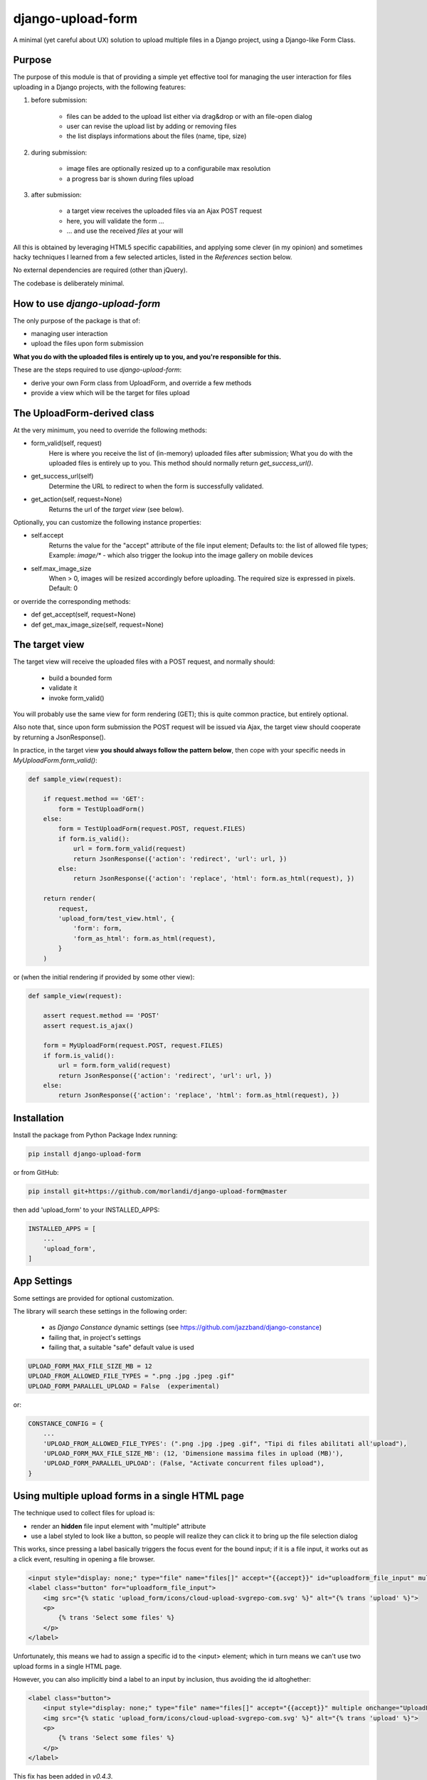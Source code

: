 
django-upload-form
==================

A minimal (yet careful about UX) solution to upload multiple files in a Django project,
using a Django-like Form Class.


Purpose
-------

The purpose of this module is that of providing a simple yet effective tool
for managing the user interaction for files uploading in a Django projects,
with the following features:

1) before submission:

    - files can be added to the upload list either via drag&drop or with an file-open dialog
    - user can revise the upload list by adding or removing files
    - the list displays informations about the files (name, tipe, size)

2) during submission:

    - image files are optionally resized up to a configurabile max resolution
    - a progress bar is shown during files upload

3) after submission:

    - a target view receives the uploaded files via an Ajax POST request
    - here, you will validate the form ...
    - ... and use the received `files` at your will

All this is obtained by leveraging HTML5 specific capabilities, and applying some clever (in my opinion)
and sometimes hacky techniques I learned from a few selected articles, listed in the `References`
section below.

No external dependencies are required (other than jQuery).

The codebase is deliberately minimal.


How to use `django-upload-form`
-------------------------------

The only purpose of the package is that of:

- managing user interaction
- upload the files upon form submission

**What you do with the uploaded files is entirely up to you, and you're responsible for this.**

These are the steps required to use `django-upload-form`:

- derive your own Form class from UploadForm, and override a few methods
- provide a view which will be the target for files upload


The UploadForm-derived class
----------------------------

At the very minimum, you need to override the following methods:

- form_valid(self, request)
    Here is where you receive the list of (in-memory) uploaded files after submission;
    What you do with the uploaded files is entirely up to you.
    This method should normally return `get_success_url()`.

- get_success_url(self)
    Determine the URL to redirect to when the form is successfully validated.

- get_action(self, request=None)
    Returns the url of the `target view` (see below).

Optionally, you can customize the following instance properties:

- self.accept
    Returns the value for the "accept" attribute of the file input element;
    Defaults to: the list of allowed file types;
    Example: `image/\*` - which also trigger the lookup into the image gallery on mobile devices

- self.max_image_size
    When > 0, images will be resized accordingly before uploading.
    The required size is expressed in pixels.
    Default: 0

or override the corresponding methods:

- def get_accept(self, request=None)
- def get_max_image_size(self, request=None)


The target view
---------------

The target view will receive the uploaded files with a POST request, and normally should:

    - build a bounded form
    - validate it
    - invoke form_valid()

You will probably use the same view for form rendering (GET); this is quite common
practice, but entirely optional.

Also note that, since upon form submission the POST request will be issued via Ajax,
the target view should cooperate by returning a JsonResponse().

In practice, in the target view **you should always follow the pattern below**,
then cope with your specific needs in `MyUploadForm.form_valid()`:

.. code:: python

    def sample_view(request):

        if request.method == 'GET':
            form = TestUploadForm()
        else:
            form = TestUploadForm(request.POST, request.FILES)
            if form.is_valid():
                url = form.form_valid(request)
                return JsonResponse({'action': 'redirect', 'url': url, })
            else:
                return JsonResponse({'action': 'replace', 'html': form.as_html(request), })

        return render(
            request,
            'upload_form/test_view.html', {
                'form': form,
                'form_as_html': form.as_html(request),
            }
        )

or (when the initial rendering if provided by some other view):

.. code:: python

    def sample_view(request):

        assert request.method == 'POST'
        assert request.is_ajax()

        form = MyUploadForm(request.POST, request.FILES)
        if form.is_valid():
            url = form.form_valid(request)
            return JsonResponse({'action': 'redirect', 'url': url, })
        else:
            return JsonResponse({'action': 'replace', 'html': form.as_html(request), })


Installation
------------

Install the package from Python Package Index running:

.. code:: bash

    pip install django-upload-form

or from GitHub:

.. code:: bash

    pip install git+https://github.com/morlandi/django-upload-form@master

then add 'upload_form' to your INSTALLED_APPS:

.. code:: bash

    INSTALLED_APPS = [
        ...
        'upload_form',
    ]


App Settings
------------

Some settings are provided for optional customization.

The library will search these settings in the following order:

    - as `Django Constance` dynamic settings (see `https://github.com/jazzband/django-constance <https://github.com/jazzband/django-constance>`_)
    - failing that, in project's settings
    - failing that, a suitable "safe" default value is used

.. code:: python

    UPLOAD_FORM_MAX_FILE_SIZE_MB = 12
    UPLOAD_FROM_ALLOWED_FILE_TYPES = ".png .jpg .jpeg .gif"
    UPLOAD_FORM_PARALLEL_UPLOAD = False  (experimental)

or:

.. code:: python

    CONSTANCE_CONFIG = {
        ...
        'UPLOAD_FROM_ALLOWED_FILE_TYPES': (".png .jpg .jpeg .gif", "Tipi di files abilitati all'upload"),
        'UPLOAD_FORM_MAX_FILE_SIZE_MB': (12, 'Dimensione massima files in upload (MB)'),
        'UPLOAD_FORM_PARALLEL_UPLOAD': (False, "Activate concurrent files upload"),
    }

Using multiple upload forms in a single HTML page
-------------------------------------------------

The technique used to collect files for upload is:

- render an **hidden** file input element with "multiple" attribute
- use a label styled to look like a button, so people will realize they can click it to bring up the file selection dialog

This works, since pressing a label basically triggers the focus event for the bound input;
if it is a file input, it works out as a click event, resulting in opening a file browser.

.. code:: html

    <input style="display: none;" type="file" name="files[]" accept="{{accept}}" id="uploadform_file_input" multiple onchange="UploadForm.handleFiles(this.files)">
    <label class="button" for="uploadform_file_input">
        <img src="{% static 'upload_form/icons/cloud-upload-svgrepo-com.svg' %}" alt="{% trans 'upload' %}">
        <p>
            {% trans 'Select some files' %}
        </p>
    </label>

Unfortunately, this means we had to assign a specific id to the <input> element;
which in turn means we can't use two upload forms in a single HTML page.

However, you can also implicitly bind a label to an input by inclusion, thus avoiding the id altoghether:

.. code:: html

    <label class="button">
        <input style="display: none;" type="file" name="files[]" accept="{{accept}}" multiple onchange="UploadForm.handleFiles(this.files)">
        <img src="{% static 'upload_form/icons/cloud-upload-svgrepo-com.svg' %}" alt="{% trans 'upload' %}">
        <p>
            {% trans 'Select some files' %}
        </p>
    </label>

This fix has been added in `v0.4.3`.

Example project
---------------

A simple Django project is available in folder 'example'; use it as follows:

.. code-block:: bash

    # Move to the project folder
    cd ./example

    # Install Django dependencies
    pip install -r requirements.txt

    # Initialize database tables
    python manage.py migrate

    # Create a super-user for the admin:
    python manage.py createsuperuser

    # Run the project
    python manage.py runserver

the visit either http://127.0.0.1:8000/ or http://127.0.0.1:8000/admin/

.. image:: screenshots/example/001.png

.. image:: screenshots/example/002.png

.. image:: screenshots/example/003.png

Sample usage
------------

The `upoad_form` app provides a sample test view which uploads multiple files
for illustration purposes.

You can run, study, and possibly duplicate it for further customizations.

To use it, add this to your main urls mapping:

`file urls.py`:

.. code:: bash

    urlpatterns = [
        ...
        path('upload_form/', include('upload_form.urls', namespace='upload_form')),
        ...
    ]

then visit this url::

    http://127.0.0.1:8000/upload_form/test/

Below is the source code of the whole test.


`file upload_form/views.py`

.. code:: python

    from django.shortcuts import render
    try:
        from django.urls import reverse
    except ModuleNotFoundError as e:
        # for Django < v1.10
        from django.core.urlresolvers import reverse
    from django.http import JsonResponse
    from .forms import UploadForm


    class TestUploadForm(UploadForm):

        def form_valid(self, request):
            print("*")
            print("* TestUploadForm.form_valid() ...")
            print("* Here, we just log the list of received files;")
            print("* What you do with these files in a real project is entirely up to you.")
            print("*")
            self.dump()
            return self.get_success_url(request)

        def get_success_url(self, request=None):
            return '/'

        def get_action(self, request=None):
            return reverse('upload_form:test_view')


    def test_view(request):

        if request.method == 'GET':
            form = TestUploadForm()
        else:
            form = TestUploadForm(request.POST, request.FILES)
            if form.is_valid():
                url = form.form_valid(request)
                return JsonResponse({'action': 'redirect', 'url': url, })
            else:
                return JsonResponse({'action': 'replace', 'html': form.as_html(request), })

        return render(
            request,
            'upload_form/test_view.html', {
                'form': form,
                'form_as_html': form.as_html(request),
            }
        )


`file templates/upload_form/test.html`

.. code:: html

    {% extends "base.html" %}
    {% load static %}


    {% block extrajs %}
        {{form.media}}
    {% endblock %}


    {% block content %}

        <div class="container">
            <div class="row">
                <div id="upload-box" class="text-center col-md-6 col-md-offset-3" style="">

                    {{ form_as_html }}

                </div>
            </div>
        </div>

    {% endblock content %}


Howto upload a video
--------------------

.. code:: python

    class MyUploadForm(UploadForm):

        ...

        def get_accept(self, request=None):
            return 'video/*'

Other options to consider::

    - accept="video/*" capture=""       ... only from camera
    - accept="video/*"                  ... either camera or album

Howto upload an image from the camera
-------------------------------------

::

    - accept="image/*" capture="camera"


Screenshots
-----------

.. image:: screenshots/001.png

.. image:: screenshots/002.png

.. image:: screenshots/003.png

.. image:: screenshots/004.png


License
-------

The app is intended to be open source.

Feel free to use it we at your will with no restrictions at all.


References
----------

- `How To Make A Drag-and-Drop File Uploader With Vanilla JavaScript <https://www.smashingmagazine.com/2018/01/drag-drop-file-uploader-vanilla-js/>`_
- `Multiple File Upload Input <https://davidwalsh.name/multiple-file-upload>`_
- `Styling & Customizing File Inputs the Smart Way <https://tympanus.net/codrops/2015/09/15/styling-customizing-file-inputs-smart-way/>`_
- `How to set file input value when dropping file on page? <https://stackoverflow.com/questions/47515232/how-to-set-file-input-value-when-dropping-file-on-page>`_
- `A strategy for handling multiple file uploads using JavaScript <https://medium.com/typecode/a-strategy-for-handling-multiple-file-uploads-using-javascript-eb00a77e15f>`_
- `Use HTML5 to resize an image before upload <https://stackoverflow.com/questions/23945494/use-html5-to-resize-an-image-before-upload#24015367>`_
- `How to package a Django app to be test-friendly? <https://stackoverflow.com/questions/41636794/how-to-package-a-django-app-to-be-test-friendly>`_
- `HTML Label name instead of ID? <https://stackoverflow.com/questions/28031001/html-label-name-instead-of-id#28031213>`_
